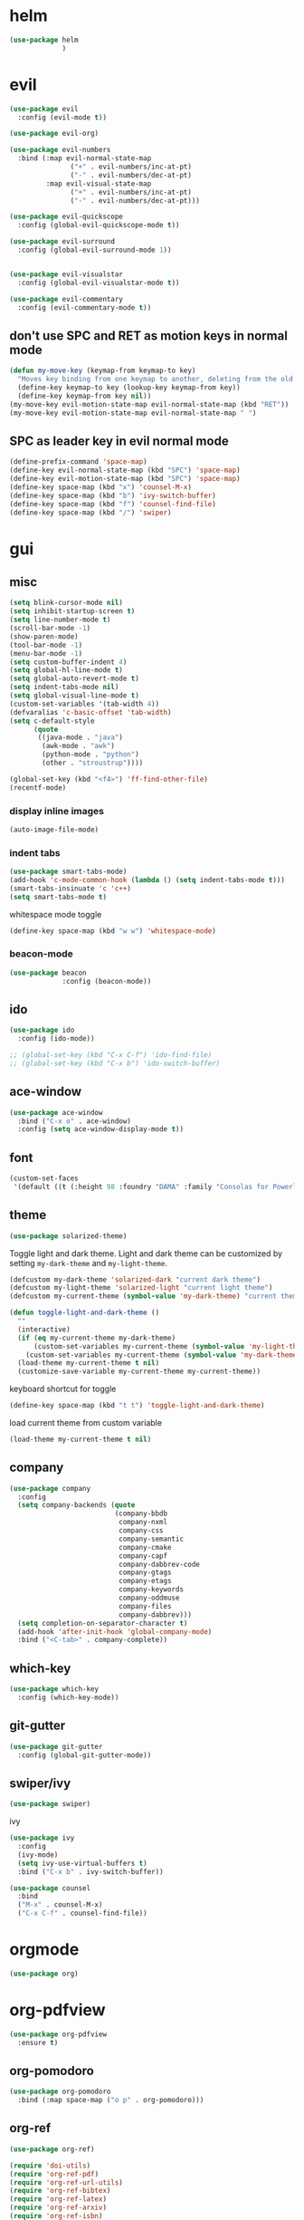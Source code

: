 * helm
#+begin_src emacs-lisp
      (use-package helm
                   )
#+end_src
* evil
#+begin_src emacs-lisp
  (use-package evil
    :config (evil-mode t))

  (use-package evil-org)

  (use-package evil-numbers
    :bind (:map evil-normal-state-map
                 ("+" . evil-numbers/inc-at-pt)
                 ("-" . evil-numbers/dec-at-pt)
           :map evil-visual-state-map
                 ("+" . evil-numbers/inc-at-pt)
                 ("-" . evil-numbers/dec-at-pt)))

  (use-package evil-quickscope
    :config (global-evil-quickscope-mode t))

  (use-package evil-surround
    :config (global-evil-surround-mode 1))


  (use-package evil-visualstar
    :config (global-evil-visualstar-mode t))

  (use-package evil-commentary
    :config (evil-commentary-mode t))
#+end_src

** don't use SPC and RET as motion keys in normal mode
#+begin_src emacs-lisp
  (defun my-move-key (keymap-from keymap-to key)
    "Moves key binding from one keymap to another, deleting from the old location. "
    (define-key keymap-to key (lookup-key keymap-from key))
    (define-key keymap-from key nil))
  (my-move-key evil-motion-state-map evil-normal-state-map (kbd "RET"))
  (my-move-key evil-motion-state-map evil-normal-state-map " ")
#+end_src
  
** SPC as leader key in evil normal mode

#+begin_src emacs-lisp
  (define-prefix-command 'space-map)
  (define-key evil-normal-state-map (kbd "SPC") 'space-map)
  (define-key evil-motion-state-map (kbd "SPC") 'space-map)
  (define-key space-map (kbd "x") 'counsel-M-x)
  (define-key space-map (kbd "b") 'ivy-switch-buffer)
  (define-key space-map (kbd "f") 'counsel-find-file)
  (define-key space-map (kbd "/") 'swiper)
#+end_src

* gui
** misc
#+begin_src emacs-lisp
  (setq blink-cursor-mode nil)
  (setq inhibit-startup-screen t)
  (setq line-number-mode t)
  (scroll-bar-mode -1)
  (show-paren-mode)
  (tool-bar-mode -1)
  (menu-bar-mode -1)
  (setq custom-buffer-indent 4)
  (setq global-hl-line-mode t)
  (setq global-auto-revert-mode t)
  (setq indent-tabs-mode nil)
  (setq global-visual-line-mode t)
  (custom-set-variables '(tab-width 4))
  (defvaralias 'c-basic-offset 'tab-width)
  (setq c-default-style
        (quote
         ((java-mode . "java")
          (awk-mode . "awk")
          (python-mode . "python")
          (other . "stroustrup"))))

  (global-set-key (kbd "<f4>") 'ff-find-other-file)
  (recentf-mode)
#+end_src

*** display inline images
#+begin_src emacs-lisp
  (auto-image-file-mode)
#+end_src

*** indent tabs
#+begin_src emacs-lisp
  (use-package smart-tabs-mode)
  (add-hook 'c-mode-common-hook (lambda () (setq indent-tabs-mode t)))
  (smart-tabs-insinuate 'c 'c++)
  (setq smart-tabs-mode t)
#+end_src

whitespace mode toggle
#+begin_src emacs-lisp
  (define-key space-map (kbd "w w") 'whitespace-mode)
#+end_src

*** beacon-mode
#+begin_src emacs-lisp
  (use-package beacon
               :config (beacon-mode))
#+end_src

** ido
#+begin_src emacs-lisp
  (use-package ido
    :config (ido-mode))

  ;; (global-set-key (kbd "C-x C-f") 'ido-find-file)
  ;; (global-set-key (kbd "C-x b") 'ido-switch-buffer)
#+end_src

** ace-window
#+begin_src emacs-lisp
  (use-package ace-window
    :bind ("C-x o" . ace-window)
    :config (setq ace-window-display-mode t))
#+end_src

** font
#+begin_src emacs-lisp
(custom-set-faces
 '(default ((t (:height 98 :foundry "DAMA" :family "Consolas for Powerline")))))
#+end_src

** theme
#+begin_src emacs-lisp
  (use-package solarized-theme)
#+end_src

#+RESULTS:
: t

Toggle light and dark theme. Light and dark theme can be customized by setting ~my-dark-theme~ and ~my-light-theme~.

#+begin_src emacs-lisp
  (defcustom my-dark-theme 'solarized-dark "current dark theme")
  (defcustom my-light-theme 'solarized-light "current light theme")
  (defcustom my-current-theme (symbol-value 'my-dark-theme) "current theme in use")

  (defun toggle-light-and-dark-theme ()
    ""
    (interactive)
    (if (eq my-current-theme my-dark-theme)
        (custom-set-variables my-current-theme (symbol-value 'my-light-theme))
      (custom-set-variables my-current-theme (symbol-value 'my-dark-theme)))
    (load-theme my-current-theme t nil)
    (customize-save-variable my-current-theme my-current-theme))
#+end_src

keyboard shortcut for toggle
#+begin_src emacs-lisp
  (define-key space-map (kbd "t t") 'toggle-light-and-dark-theme)
#+end_src

load current theme from custom variable
#+begin_src emacs-lisp
  (load-theme my-current-theme t nil)
#+end_src

** company
#+begin_src emacs-lisp
  (use-package company
    :config
    (setq company-backends (quote
                            (company-bbdb
                             company-nxml
                             company-css
                             company-semantic
                             company-cmake
                             company-capf
                             company-dabbrev-code
                             company-gtags
                             company-etags
                             company-keywords
                             company-oddmuse
                             company-files
                             company-dabbrev)))
    (setq completion-on-separator-character t)
    (add-hook 'after-init-hook 'global-company-mode)
    :bind ("<C-tab>" . company-complete))
#+end_src

** which-key
#+begin_src emacs-lisp
  (use-package which-key
    :config (which-key-mode))
#+end_src

** git-gutter
#+begin_src emacs-lisp
  (use-package git-gutter
    :config (global-git-gutter-mode))
#+end_src

** swiper/ivy
#+begin_src emacs-lisp
  (use-package swiper)
#+end_src

ivy
#+begin_src emacs-lisp
      (use-package ivy
        :config 
        (ivy-mode)
        (setq ivy-use-virtual-buffers t)
        :bind ("C-x b" . ivy-switch-buffer))
#+end_src

#+begin_src emacs-lisp
      (use-package counsel
        :bind 
        ("M-x" . counsel-M-x)
        ("C-x C-f" . counsel-find-file))
#+end_src

* orgmode
#+begin_src emacs-lisp
  (use-package org)
#+end_src

* org-pdfview
#+begin_src emacs-lisp
    (use-package org-pdfview
      :ensure t)
#+end_src

** org-pomodoro
#+begin_src emacs-lisp
  (use-package org-pomodoro
    :bind (:map space-map ("o p" . org-pomodoro)))
#+end_src

** org-ref
#+begin_src emacs-lisp
  (use-package org-ref)

  (require 'doi-utils)
  (require 'org-ref-pdf)
  (require 'org-ref-url-utils)
  (require 'org-ref-bibtex)
  (require 'org-ref-latex)
  (require 'org-ref-arxiv)
  (require 'org-ref-isbn)
  (require 'org-ref-wos)
  (require 'org-ref-scopus)
  (require 'x2bib)
  (require 'nist-webbook)
  (require 'org-ref-citeproc)
  (require 'unsrt)
#+end_src

** capture
#+begin_src emacs-lisp
(define-key space-map (kbd "c c") 'org-capture)
#+end_src

*** capture templates

Function to insert paper bibliography entry and org-ref link
#+begin_src emacs-lisp
  (defun org-capture-insert-orgref-link (keyword)
      ""
      (crossref-add-bibtex-entry keyword "/ssh:piland.local#22122:/var/files/sascha/documents/research/bib.bib")
      keyword
    )
#+end_src

#+begin_src emacs-lisp
  (setq org-capture-templates 
               '(("p" "Paper" entry (file+headline "/ssh:piland.local#22122:/var/files/sascha/documents/research/overview.org" "Unsorted") "* %x")))
#+end_src
** agenda
#+begin_src emacs-lisp
  (setq org-agenda-files
     (quote ("")))
#+end_src

** export
#+begin_src emacs-lisp
  (setq org-latex-prefer-user-labels t)
  (setq org-latex-pdf-process
        (quote
         ("pdflatex -interaction nonstopmode -output-directory %o %f" 
           "biber %b" 
           "pdflatex -interaction nonstopmode -output-directory %o %f" 
           "pdflatex -interaction nonstopmode -output-directory %o %f")))
  (setq org-src-fontify-natively t)

  (require 'ox-latex)
  (add-to-list
   'org-latex-classes
   '("dinbrief"
     "\\documentclass[12pt]{dinbrief}
  \[DEFAULT-PACKAGES]
  \[PACKAGES]
  \[EXTRA]"))
#+end_src

*** ICG Tu bs latex documentclass
#+begin_src emacs-lisp
  (add-to-list
   'org-latex-classes
   '("cg"
     "\\documentclass{cg}"
     ("\\chapter\{%s\}" . "\\chapter*\{%s\}")
     ("\\section\{%s\}" . "\\section*\{%s\}")
     ("\\subsection\{%s\}" . "\\subsection*\{%s\}")
     ("\\subsubsection\{%s\}" . "\\subsubsection*\{%s\}")))
#+end_src

** caldav
#+begin_src emacs-lisp
  (use-package org-caldav
    :config
    (setq org-caldav-url "http://cal.frotticloud.ydns.eu/frigge")
    (setq org-caldav-calendar-id "4780be13-a759-7f2b-21d9-c6df543aa5d7")
    (setq org-caldav-inbox "~/my_agenda/caldav.org")
    (setq org-caldav-files '("~/Documents/test.org")))
#+end_src

** misc
#+begin_src emacs-lisp
(plist-put org-format-latex-options :scale 1.5)
#+end_src

** babel
*** languages
#+begin_src emacs-lisp
  (require 'ob-C)
  (setq org-babel-load-languages '((python . t)
								   (emacs-lisp . t)
								   (latex . t)
								   (ipython . t)
								   (C . t)))

  (setq org-latex-listings t)
  (add-to-list 'org-latex-packages-alist '("" "listings"))
  (add-to-list 'org-latex-packages-alist '("" "color"))
#+end_src

*** IPython support
#+begin_src emacs-lisp
  (use-package ob-ipython)
#+end_src

* email
#+begin_src emacs-lisp
	(defun set-tubs-smtp ()
	  (setq send-mail-function (quote smtpmail-send-it))
	  (setq smtpmail-smtp-server "groupware.tu-braunschweig.de")
	  (setq smtpmail-smtp-service 465)
	  (setq smtpmail-stream-type 'ssl)
	  (setq user-full-name "Sascha Fricke")
	  (setq user-mail-address "Sascha Fricke <s.fricke@tu-bs.de>"))

	(defun set-gmail-smtp ()
	  (setq send-mail-function (quote smtpmail-send-it))
	  (setq smtpmail-smtp-server "smtp.gmail.com")
	  (setq smtpmail-smtp-service 465)
	  (setq smtpmail-stream-type 'ssl)
	  (setq user-full-name "Sascha Fricke")
	  (setq user-mail-address "Sascha Fricke <sascha.frigge@gmail.com>"))

  ;; (set-tubs-smtp)
  (set-gmail-smtp)
#+end_src
** notmuch
#+begin_src emacs-lisp
(require 'notmuch)
#+end_src

use the same sender address

#+begin_src emacs-lisp
(defadvice notmuch-mua-reply (around notmuch-fix-sender)
     (let ((sender "Sascha Fricke <s.fricke@tu-bs.de>"))
       ad-do-it))
   (ad-activate 'notmuch-mua-reply)
#+end_src

*** notmuch address autocomplete using helm
#+begin_src emacs-lisp
(setq notmuch-address-selection-function
      (lambda (prompt collection initial-input)
        (completing-read prompt (cons initial-input collection) nil t nil 'notmuch-address-history)))
#+end_src

** offlineimap
#+begin_src emacs-lisp
  (use-package offlineimap)
#+end_src
* projectile
#+begin_src emacs-lisp
  (use-package projectile
    :config (setq projectile-mode t)
    (define-key space-map (kbd "p") 'projectile-command-map))
#+end_src

** org-projectile
#+begin_src emacs-lisp
    (use-package org-projectile
      :bind (:map space-map ("c p" . org-projectile-project-todo-completing-read))
                  :config (progn (org-projectile-per-project)
                            (setq org-projectile-per-repo-filepath "project_todo.org")
                            (setq org-agenda-files (append org-agenda-files (org-projectile-todo-files)))))
#+end_src

* ag
#+begin_src emacs-lisp
  (use-package ag
    :config (setq ag-group-matches nil))
#+end_src

* wgrep
#+begin_src emacs-lisp
  (use-package wgrep)
  (use-package wgrep-ag)
#+end_src

* ctags
#+begin_src emacs-lisp
  (setq ctags-update-command "ctags")
  (setq ctags-update-delay-seconds 10)
  (setq ctags-update-other-options
        (quote
         ("--fields=+iaSt"
          "--extra=+q"
          "--exclude='*.elc'"
          "--exclude='*.class'"
          "--exclude='.git'"
          "--exclude='.svn'"
          "--exclude='SCCS'"
          "--exclude='RCS'"
          "--exclude='CVS'"
          "--exclude='EIFGEN'"
          "-R"
          "-e")))
#+end_src

* flycheck
#+begin_src emacs-lisp
  (use-package flycheck
    :config (global-flycheck-mode))
#+end_src

* magit
#+begin_src emacs-lisp
  (use-package magit)
#+end_src 

* smerge
#+begin_src emacs-lisp
  (require 'smerge-mode)
  (define-key space-map (kbd "s s") 'smerge-mode)

  (defun my-smerge-bindings ()
    (define-key space-map (kbd "s RET") 'smerge-keep-current)
    (define-key space-map (kbd "s d m") 'smerge-diff-base-mine)
    (define-key space-map (kbd "s d o") 'smerge-diff-base-other)
    (define-key space-map (kbd "s d b") 'smerge-diff-mine-other)

    (define-key space-map (kbd "s C") 'smerge-combine-with-next)
    (define-key space-map (kbd "s E") 'smerge-ediff)
    (define-key space-map (kbd "s R") 'smerge-refine)
    (define-key space-map (kbd "s a") 'smerge-keep-all)
    (define-key space-map (kbd "s b") 'smerge-keep-base)
    (define-key space-map (kbd "s m") 'smerge-keep-mine)
    (define-key space-map (kbd "s n") 'smerge-next)
    (define-key space-map (kbd "s o") 'smerge-keep-other)
    (define-key space-map (kbd "s p") 'smerge-prev)
    (define-key space-map (kbd "s r") 'smerge-resolve))

  (add-hook 'smerge-mode-hook 'my-smerge-bindings)
#+end_src 
* extra file type modes

** cuda-mode
dont use cuda-mode for now as it doesnt work with smart-indent

#+begin_src emacs-lisp
  (use-package cuda-mode
  :disabled t)
#+end_src

just load c++ mode for cuda files
#+begin_src emacs-lisp
  (add-to-list 'auto-mode-alist '("\\.cu\\'" . c++-mode))
  (add-to-list 'auto-mode-alist '("\\.cuh\\'" . c++-mode))
#+end_src

*** TODO fix cuda-mode to work with smart-indent

** opencl-mode
#+begin_src emacs-lisp
  (use-package opencl-mode
  :disabled t)
#+end_src

** glsl-mode
#+begin_src emacs-lisp
  (use-package glsl-mode)
#+end_src

* misc
** start in eshell

 #+begin_src emacs-lisp
 (eshell)
 #+end_src

** bookmarks
 #+begin_src emacs-lisp
   (define-key space-map (kbd "b") 'helm-filtered-bookmarks)
 #+end_src

** CSV mode
 #+begin_src emacs-lisp
 (use-package csv-mode)
 #+end_src
* c++
** cmake-mode
#+begin_src emacs-lisp
  (use-package cmake-mode)
#+end_src

** cmake-ide
#+begin_src emacs-lisp
  (use-package cmake-ide
               :config (cmake-ide-setup))
#+end_src

*set cmake-build-dir to current dir* 

small helper function to quickly set the build dir for cmake-ide to
the current directory from eshell.

#+begin_src emacs-lisp
    (defun set-cmake-ide-build-dir () 
      "sets cmake-build-dir variable to default-directory
      intended to be called from eshell to quickly set the cmake build directory"
      (setq cmake-build-dir default-directory))
#+end_src

** rtags
#+begin_src emacs-lisp
  (use-package rtags
    :config 
    (setq rtags-display-current-error-as-tooltip t)
    (rtags-enable-standard-keybindings evil-normal-state-map "SPC r"))
#+end_src

*** helm-rtags
#+begin_src emacs-lisp
  (use-package helm-rtags
    :config (setq rtags-display-result-backend 'helm))
#+end_src

*** company-rtags
#+begin_src emacs-lisp
  (use-package company-rtags
    :config 
    (setq rtags-autostart-diagnostics t)
    (setq rtags-completions-enabled t)
    (push 'company-rtags company-backends))
    #+end_src

*** flycheck-rtags
#+begin_src emacs-lisp
  (use-package flycheck-rtags)
    #+end_src

** clang-format
#+begin_src emacs-lisp
  (use-package clang-format
               :config (define-key evil-normal-state-map (kbd "SPC c f") 'clang-format-region))
#+end_src

* Python
#+begin_src emacs-lisp
  (use-package python-mode
    :config (setq py-shell-name "ipython3"))

  (setq python-shell-interpreter "ipython3")
  (setq python-shell-interpreter-args "--simple-prompt -i")
  (push "ipython3" python-shell-completion-native-disabled-interpreters)
#+end_src

** Jupyter / IPython notebooks
#+begin_src emacs-lisp
  (use-package ein)
#+end_src

* realgud
#+begin_src emacs-lisp
  (use-package realgud
  :disabled t)
#+end_src
* pdftools
#+begin_src emacs-lisp
  (use-package pdf-tools
               :config (pdf-tools-install))

#+end_src
* default browser
#+begin_src emacs-lisp
  (setq browse-url-generic-program "vivaldi")
  (setq browse-url-browser-function 'browse-url-generic)
#+end_src
